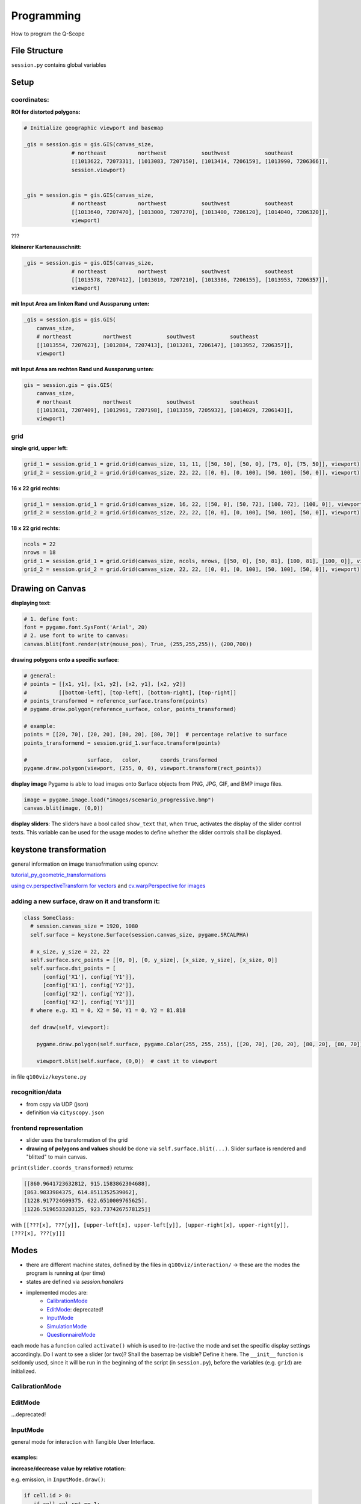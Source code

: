 Programming
===========
How to program the Q-Scope

File Structure
^^^^^^^^^^^^^^
``session.py`` contains global variables

Setup
^^^^^

coordinates:
------------

**ROI for distorted polygons:**

.. code-block:: python

  # Initialize geographic viewport and basemap

  _gis = session.gis = gis.GIS(canvas_size,
                 # northeast          northwest           southwest           southeast
                 [[1013622, 7207331], [1013083, 7207150], [1013414, 7206159], [1013990, 7206366]],
                 session.viewport)


  _gis = session.gis = gis.GIS(canvas_size,
                 # northeast          northwest           southwest           southeast
                 [[1013640, 7207470], [1013000, 7207270], [1013400, 7206120], [1014040, 7206320]],
                 viewport)

???

**kleinerer Kartenausschnitt:**

.. code-block:: python

  _gis = session.gis = gis.GIS(canvas_size,
                 # northeast          northwest           southwest           southeast
                 [[1013578, 7207412], [1013010, 7207210], [1013386, 7206155], [1013953, 7206357]],
                 viewport)

**mit Input Area am linken Rand und Aussparung unten:**

.. code-block:: python

  _gis = session.gis = gis.GIS(
      canvas_size,
      # northeast          northwest           southwest           southeast
      [[1013554, 7207623], [1012884, 7207413], [1013281, 7206147], [1013952, 7206357]],
      viewport)

**mit Input Area am rechten Rand und Aussparung unten:**

.. code-block:: python

  gis = session.gis = gis.GIS(
      canvas_size,
      # northeast          northwest           southwest           southeast
      [[1013631, 7207409], [1012961, 7207198], [1013359, 7205932], [1014029, 7206143]],
      viewport)

grid
----

**single grid, upper left:**

.. code-block:: python

  grid_1 = session.grid_1 = grid.Grid(canvas_size, 11, 11, [[50, 50], [50, 0], [75, 0], [75, 50]], viewport)
  grid_2 = session.grid_2 = grid.Grid(canvas_size, 22, 22, [[0, 0], [0, 100], [50, 100], [50, 0]], viewport)

**16 x 22 grid rechts:**

.. code-block:: python

  grid_1 = session.grid_1 = grid.Grid(canvas_size, 16, 22, [[50, 0], [50, 72], [100, 72], [100, 0]], viewport)
  grid_2 = session.grid_2 = grid.Grid(canvas_size, 22, 22, [[0, 0], [0, 100], [50, 100], [50, 0]], viewport)

**18 x 22 grid rechts:**

.. code-block:: python

  ncols = 22
  nrows = 18
  grid_1 = session.grid_1 = grid.Grid(canvas_size, ncols, nrows, [[50, 0], [50, 81], [100, 81], [100, 0]], viewport)
  grid_2 = session.grid_2 = grid.Grid(canvas_size, 22, 22, [[0, 0], [0, 100], [50, 100], [50, 0]], viewport)

Drawing on Canvas
^^^^^^^^^^^^^^^^^

**displaying text**:

.. code-block:: python

  # 1. define font:
  font = pygame.font.SysFont('Arial', 20)
  # 2. use font to write to canvas:
  canvas.blit(font.render(str(mouse_pos), True, (255,255,255)), (200,700))

**drawing polygons onto a specific surface**:


.. code-block:: python

  # general:
  # points = [[x1, y1], [x1, y2], [x2, y1], [x2, y2]]
  #          [[bottom-left], [top-left], [bottom-right], [top-right]]
  # points_transformed = reference_surface.transform(points)
  # pygame.draw.polygon(reference_surface, color, points_transformed)

  # example:
  points = [[20, 70], [20, 20], [80, 20], [80, 70]]  # percentage relative to surface
  points_transformend = session.grid_1.surface.transform(points)

  #                   surface,   color,      coords_transformed
  pygame.draw.polygon(viewport, (255, 0, 0), viewport.transform(rect_points))

**display image**
Pygame is able to load images onto Surface objects from PNG, JPG, GIF, and BMP image files.

.. code-block:: python

  image = pygame.image.load("images/scenario_progressive.bmp")
  canvas.blit(image, (0,0))


**display sliders**:
The sliders have a bool called ``show_text`` that, when ``True``, activates the display of the slider control texts. This variable can be used for the usage modes to define whether the slider controls shall be displayed.


keystone transformation
^^^^^^^^^^^^^^^^^^^^^^^

general information on image transofrmation using opencv:

`tutorial_py_geometric_transformations <https://docs.opencv.org/3.4/da/d6e/tutorial_py_geometric_transformations.html>`_

`using cv.perspectiveTransform for vectors <https://docs.opencv.org/3.4/d2/de8/group__core__array.html#gad327659ac03e5fd6894b90025e6900a7>`_
and `cv.warpPerspective for images <https://docs.opencv.org/3.4/da/d54/group__imgproc__transform.html#gaf73673a7e8e18ec6963e3774e6a94b87>`_

adding a new surface, draw on it and transform it:
--------------------------------------------------

.. code-block::

  class SomeClass:
    # session.canvas_size = 1920, 1080
    self.surface = keystone.Surface(session.canvas_size, pygame.SRCALPHA)

    # x_size, y_size = 22, 22
    self.surface.src_points = [[0, 0], [0, y_size], [x_size, y_size], [x_size, 0]]
    self.surface.dst_points = [
        [config['X1'], config['Y1']],
        [config['X1'], config['Y2']],
        [config['X2'], config['Y2']],
        [config['X2'], config['Y1']]]
    # where e.g. X1 = 0, X2 = 50, Y1 = 0, Y2 = 81.818

    def draw(self, viewport):

      pygame.draw.polygon(self.surface, pygame.Color(255, 255, 255), [[20, 70], [20, 20], [80, 20], [80, 70]])  # render polygon

      viewport.blit(self.surface, (0,0))  # cast it to viewport

in file ``q100viz/keystone.py``

recognition/data
----------------

* from cspy via UDP (json)
* definition via ``cityscopy.json``

frontend representation
-----------------------

* slider uses the transformation of the grid
* **drawing of polygons and values** should be done via ``self.surface.blit(...)``. Slider surface is rendered and "blitted" to main canvas.

``print(slider.coords_transformed)`` returns:

.. code-block::

  [[860.9641723632812, 915.1583862304688],
  [863.9833984375, 614.8511352539062],
  [1228.917724609375, 622.6510009765625],
  [1226.5196533203125, 923.7374267578125]]

with ``[[???[x], ???[y]], [upper-left[x], upper-left[y]], [upper-right[x], upper-right[y]], [???[x], ???[y]]]``


Modes
^^^^^
* there are different machine states, defined by the files in ``q100viz/interaction/`` → these are the modes the program is running at (per time)
* states are defined via `session.handlers`
* implemented modes are:
    * CalibrationMode_
    * EditMode_: deprecated!
    * InputMode_
    * SimulationMode_
    * QuestionnaireMode_

each mode has a function called ``activate()`` which is used to (re-)active the mode and set the specific display settings accordingly. Do I want to see a slider (or two)? Shall the basemap be visible? Define it here.
The ``__init__`` function is seldomly used, since it will be run in the beginning of the script (in ``session.py``), before the variables (e.g. ``grid``) are initialized.

CalibrationMode
---------------

EditMode
--------
...deprecated!

InputMode
---------
general mode for interaction with Tangible User Interface.

examples:
~~~~~~~~~

**increase/decrease value by relative rotation:**

e.g. emission, in ``InputMode.draw()``:

.. code-block:: python

  if cell.id > 0:
     if cell.rel_rot == 1:
         i = get_intersection(session.buildings, grid, x, y)
         session.buildings.loc[i, 'CO2'] += 20
     elif cell.rel_rot == -1:
         i = get_intersection(session.buildings, grid, x, y)
         session.buildings.loc[i, 'CO2'] -= 20

SimulationMode
--------------
... will start the GAMA headless simulation and wait for the results.
You will have to have [GAMA](https://gama-platform.org/download) installed. It's best to choose the Version with JDK.
Q-Scope needs to know where to find the ``gama-headless.sh`` file, which can be found in the extracted folder ``gama/headless``. Set this up in ``config.py``, providing the headless folder and the location of the gama model file:

.. code-block:: python

  'GAMA_HEADLESS_FOLDER' : '/home/qscope/GAMA/headless/',
  'GAMA_MODEL_FILE' : '../q100_abm/q100/models/qscope_ABM.gaml',

**ATTENTION**: make sure to set the user rights of ``gama-headless.sh`` executable via ``chmod u+x gama-headless.sh``

QuestionnaireMode
-----------------
In this mode, the user will be confronted with questions that can be asked either
- via slider (only one or two user/s at a time)
- via grid (multiple users, using individual tokens)
(the options are yet to be decided)

ModeSelector
^^^^^^^^^^^^

A ModeSelector is a specific cell on the grid, which, when selected via token, activates a certain Mode.

``grid_1_setup.csv``, ``grid_2_setup.csv``, ``input_environment_grid_1.csv`` and ``input_environment_grid_1.csv`` are used to assign functionality to grid cells.

valid handles are:

**environment handles:**

.. csv-table:: environment handles
  :header: "parameter", "possible values"
  :widths: auto

  "alpha_scenario", "Static_mean, Dynamic_moderate, Dynamic_high, Static_high"
  carbon_price_scenario, "A - Conservative, B - Moderate, C1 - Progressive, C2 - Progressive, C3 - Progressive"
  energy_price_scenario, "Prices_Project start, Prices_2021, Prices_2022 1st half"
  q100_price_opex_scenario, "12 ct / kWh (static), 9-15 ct / kWh (dynamic)"
  q100_price_capex_scenario, "1 payment, 2 payments, 5 payments"
  q100_emissions_scenario, "Constant_50g / kWh, Declining_Steps, Declining_Linear, ``Constant_ Zero emissions``"


**household-individual handles:**

.. csv-table:: household-individual handles
  :header: "adjustable", "parameter", "possible values"
  :widths: auto

  o, my_heat_consumption, float
  o, my_power_consumption, float
  o, my_heat_expenses, float
  o, my_power_expenses, float
  o, my_heat_emissions, float
  o, my_power_emissions, float
  o, my_energy_emissions, float
  ✓, mod_status, "'u', 's'"
  ✓, spec_heat_consumption, float
  ✓, spec_power_consumption, float
  ✓, energy_source,"gas, oil, None"

zusätzlich kann `environmental_engagement` eingestellt werden als Einstellung von Agentenverhalten (TODO!)

**questionnaire**:

- 'answer' (deprecated?)

**mode selection**:

- 'start_input_environment' (starts input mode A for global parameters)
- 'start_input_households' (input mode B for individual household parameters)
- 'start_simulation' (creates xml to start GAMA simulation)

**colors** can be set using strings from this list: https://www.pygame.org/docs/ref/color_list.html

The Modes can be switched using either the input keys:
* T: InputMode_ (TUI Mode)
* C: CalibrationMode_
* S: Simulation


API
^^^
JSON and CSV constructs used for the communication between GAMA, the Q-Scope-infoscreen and -frontend.


Starting the GAMA Simulation via XML
------------------------------------
When moving from Input Mode to Simulation Mode (by Placing a Token on the according ModeSelector_), an xml file is composed containing all the global environment data. The general structure looks like this:

.. code-block:: xml

  <Experiment>
    <Parameter name="year">0</Parameter>
    <Parameter name="foerderung">0</Parameter>
    <Parameter name="CO2-Preis">0</Parameter>
    <Parameter name="CO2-emissions">0</Parameter>
    <Parameter name="versorgung">0</Parameter>
    <Parameter name="investment">0</Parameter>
    <Parameter name="anschluss">0</Parameter>
    <Parameter name="connection_speed">0</Parameter>
  </Experiment>


Composing the xml struct is done via ``stats.to_xml`` and receives single rows of a dataframe.

.. code-block:: python

  def to_xml(row):
    xml = ['<Experiment>']
    for field in row.index:
        xml.append('  <Parameter name="{0}">{1}</Parameter>'.format(field, row[field]))
    xml.append('</Experiment>')
    return '\n'.join(xml)

and then in `input_mode.py`:

.. code-block:: python

    # enter simulation mode:
  elif x == int(session.grid_settings['ncols'] * 2 / 3 + 2):
      session.active_handler = session.handlers['simulation']
      grid.deselect(int(session.grid_settings['ncols'] * 2 / 3), len(grid.grid) - 1)
      print(session.active_handler)

      # compose dataframe to start
      df = pd.DataFrame(session.environment, index=[0])
      xml = '\n'.join(df.apply(stats.to_xml, axis=1))
      print(xml)
      f = open('../data/simulation_df.xml', 'w')
      f.write(xml)
      f.close()
